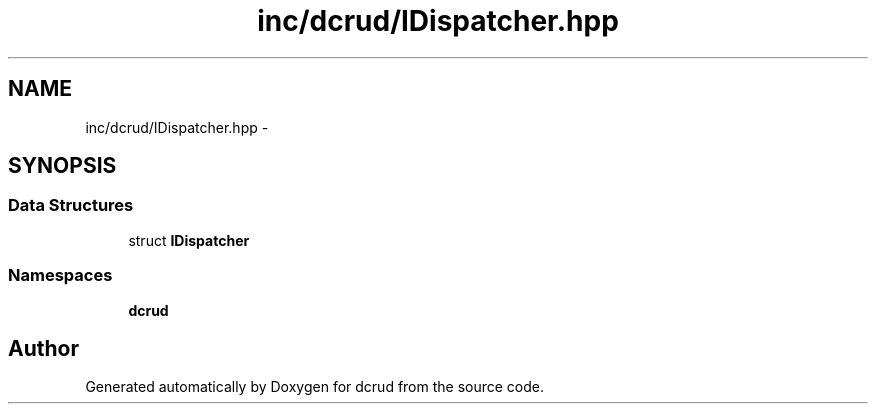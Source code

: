 .TH "inc/dcrud/IDispatcher.hpp" 3 "Mon Dec 14 2015" "Version 0.0.0" "dcrud" \" -*- nroff -*-
.ad l
.nh
.SH NAME
inc/dcrud/IDispatcher.hpp \- 
.SH SYNOPSIS
.br
.PP
.SS "Data Structures"

.in +1c
.ti -1c
.RI "struct \fBIDispatcher\fP"
.br
.in -1c
.SS "Namespaces"

.in +1c
.ti -1c
.RI " \fBdcrud\fP"
.br
.in -1c
.SH "Author"
.PP 
Generated automatically by Doxygen for dcrud from the source code\&.
